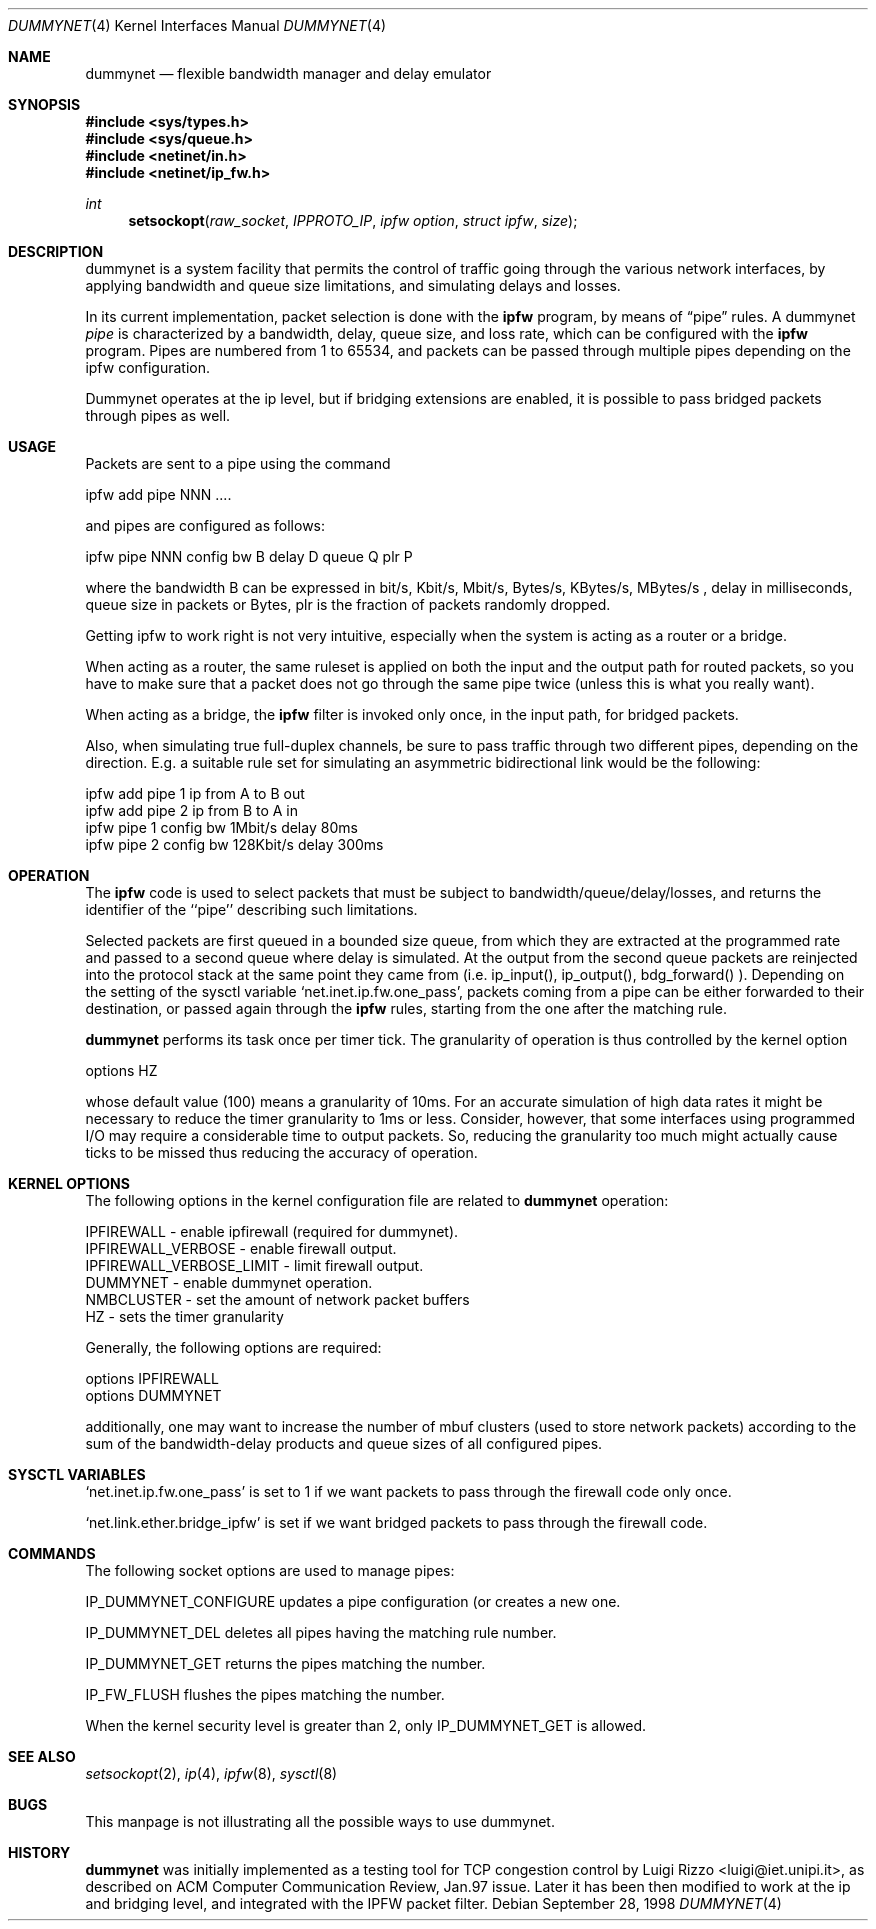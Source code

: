 .\"
.\" $FreeBSD$
.\"
.Dd September 28, 1998
.Dt DUMMYNET 4
.Os
.Sh NAME
.Nm dummynet
.Nd flexible bandwidth manager and delay emulator
.Sh SYNOPSIS
.Fd #include <sys/types.h>
.Fd #include <sys/queue.h>
.Fd #include <netinet/in.h>
.Fd #include <netinet/ip_fw.h>
.Ft int
.Fn setsockopt raw_socket IPPROTO_IP "ipfw option" "struct ipfw" size
.Sh DESCRIPTION
dummynet is a system facility that permits the control of traffic
going through the various network interfaces, by applying bandwidth
and queue size limitations, and simulating delays and losses.
.Pp
In its current implementation,
packet selection is done with the
.Nm ipfw
program, by means of
.Dq pipe
rules.
A dummynet
.Em pipe
is characterized by a bandwidth, delay, queue size, and loss
rate, which can be configured with the
.Nm ipfw
program.
Pipes are
numbered from 1 to 65534, and packets can be passed through multiple
pipes depending on the ipfw configuration.
.Pp
Dummynet operates at the ip level, but if bridging extensions are
enabled, it is possible to pass bridged packets through pipes as well.
.Sh USAGE
Packets are sent to a pipe using the command
.Bd -literal
    ipfw add pipe NNN ....
.Ed
.Pp
and pipes are configured as follows:
.Bd -literal
    ipfw pipe NNN config bw B delay D queue Q plr P
.Ed
.Pp
where the bandwidth B can be expressed in bit/s, Kbit/s, Mbit/s,
Bytes/s, KBytes/s, MBytes/s , delay in milliseconds, queue size in
packets or Bytes, plr is the fraction of packets randomly dropped.
.Pp
Getting ipfw to work right is not very intuitive, especially when
the system is acting as a router or a bridge.
.Pp
When acting as a router, the same ruleset is applied on both the
input and the output path for routed packets, so you have to make
sure that a packet does not go through the same pipe twice (unless
this is what you really want).
.Pp
When acting as a bridge, the
.Nm ipfw
filter is invoked only once, in the input path,
for bridged packets.
.Pp
Also, when simulating true full-duplex channels, be sure to pass
traffic through two different pipes, depending on the direction.
E.g. a suitable rule set for simulating an asymmetric bidirectional
link would be the following:
.Bd -literal
   ipfw add pipe 1 ip from A to B out
   ipfw add pipe 2 ip from B to A in
   ipfw pipe 1 config bw 1Mbit/s delay 80ms
   ipfw pipe 2 config bw 128Kbit/s delay 300ms
.Ed
.Sh OPERATION
The
.Nm ipfw
code is used to select packets that must be subject to
bandwidth/queue/delay/losses, and returns the identifier of
the ``pipe'' describing such limitations.
.Pp
Selected packets are first queued in a bounded size queue, from which
they are extracted at the programmed rate and passed to a second queue
where delay is simulated.
At the output from the second queue packets
are reinjected into the protocol stack at the same point they came
from (i.e. ip_input(), ip_output(), bdg_forward() ).
Depending on the setting of the sysctl variable
.Ql net.inet.ip.fw.one_pass ,
packets coming from a pipe can be either forwarded to their
destination, or passed again through the
.Nm ipfw
rules, starting from the one after the matching rule.
.Pp
.Nm
performs its task once per timer tick.
The granularity of operation is
thus controlled by the kernel option
.Bd -literal
    options HZ
.Ed
.Pp
whose default value (100) means a granularity of 10ms.
For an accurate simulation of high data rates it might be necessary to
reduce the timer granularity to 1ms or less.
Consider, however,
that some interfaces using programmed I/O may require a considerable
time to output packets.
So, reducing the granularity too much might
actually cause ticks to be missed thus reducing the accuracy of
operation.
.Sh KERNEL OPTIONS
The following options in the kernel configuration file are related
to
.Nm
operation:
.Bd -literal
  IPFIREWALL               - enable ipfirewall (required for dummynet).
  IPFIREWALL_VERBOSE       - enable firewall output.
  IPFIREWALL_VERBOSE_LIMIT - limit firewall output.
  DUMMYNET                 - enable dummynet operation.
  NMBCLUSTER               - set the amount of network packet buffers
  HZ                       - sets the timer granularity
.Ed
.Pp
Generally, the following options are required:
.Bd -literal
  options IPFIREWALL
  options DUMMYNET
.Ed
.Pp
additionally, one may want to increase the number
of mbuf clusters (used to store network packets) according to the
sum of the bandwidth-delay products and queue sizes of all configured
pipes.
.Sh SYSCTL VARIABLES
.Ql net.inet.ip.fw.one_pass
is set to 1 if we want packets to pass through the firewall code only
once.
.Pp
.Ql net.link.ether.bridge_ipfw
is set if we want bridged packets to pass through the firewall code.
.Sh COMMANDS
The following socket options are used to manage pipes:
.Pp
IP_DUMMYNET_CONFIGURE updates a pipe configuration (or creates a
new one.
.Pp
IP_DUMMYNET_DEL deletes all pipes having the matching rule number.
.Pp
IP_DUMMYNET_GET returns the pipes matching the number.
.Pp
IP_FW_FLUSH flushes the pipes matching the number.
.Pp
When the kernel security level is greater than 2, only IP_DUMMYNET_GET
is allowed.
.Sh SEE ALSO
.Xr setsockopt 2 ,
.Xr ip 4 ,
.Xr ipfw 8 ,
.Xr sysctl 8
.Sh BUGS
This manpage is not illustrating all the possible ways to use
dummynet.
.Sh HISTORY
.Nm
was initially implemented as a testing tool for TCP congestion control
by
.An Luigi Rizzo Aq luigi@iet.unipi.it ,
as described on ACM Computer
Communication Review, Jan.97 issue.
Later it has been then modified
to work at the ip and bridging level, and integrated with the IPFW
packet filter.
